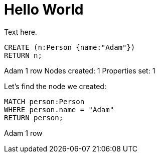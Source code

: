 = Hello World =

Text here.

// console

[[init]]
[source,cypher,includeresult]
----
CREATE (n:Person {name:"Adam"})
RETURN n;
----
Adam
1 row
Nodes created: 1
Properties set: 1

// graph:setup

Let's find the node we created:

[source,cypher]
----
MATCH person:Person
WHERE person.name = "Adam"
RETURN person;
----
Adam
1 row
